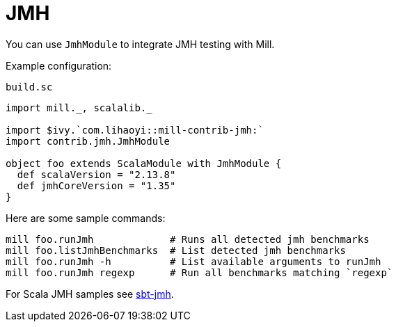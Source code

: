 = JMH
:page-aliases: Plugin_Jmh.adoc

You can use `JmhModule` to integrate JMH testing with Mill.

Example configuration:

.`build.sc`
[source,scala]
----
import mill._, scalalib._

import $ivy.`com.lihaoyi::mill-contrib-jmh:`
import contrib.jmh.JmhModule

object foo extends ScalaModule with JmhModule {
  def scalaVersion = "2.13.8"
  def jmhCoreVersion = "1.35"
}
----

Here are some sample commands:

[source,bash]
----
mill foo.runJmh             # Runs all detected jmh benchmarks
mill foo.listJmhBenchmarks  # List detected jmh benchmarks
mill foo.runJmh -h          # List available arguments to runJmh
mill foo.runJmh regexp      # Run all benchmarks matching `regexp`
----

For Scala JMH samples see https://github.com/sbt/sbt-jmh/tree/main/plugin/src/sbt-test/sbt-jmh/run/src/main/scala/org/openjdk/jmh/samples[sbt-jmh].

